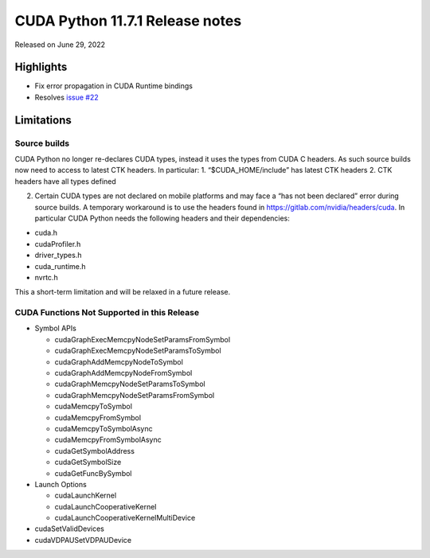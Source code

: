 CUDA Python 11.7.1 Release notes
================================

Released on June 29, 2022

Highlights
----------

-  Fix error propagation in CUDA Runtime bindings
-  Resolves `issue #22 <https://github.com/NVIDIA/cuda-python/issues/22>`__

Limitations
-----------

Source builds
~~~~~~~~~~~~~

CUDA Python no longer re-declares CUDA types, instead it uses the types from CUDA C headers. As such source builds now need to access to latest CTK headers. In particular: 1. “$CUDA_HOME/include” has latest CTK headers 2. CTK headers have all types defined

(2) Certain CUDA types are not declared on mobile platforms and may face a “has not been declared” error during source builds. A temporary workaround is to use the headers found in https://gitlab.com/nvidia/headers/cuda. In particular CUDA Python needs the following headers and their dependencies:

-  cuda.h
-  cudaProfiler.h
-  driver_types.h
-  cuda_runtime.h
-  nvrtc.h

This a short-term limitation and will be relaxed in a future release.

CUDA Functions Not Supported in this Release
~~~~~~~~~~~~~~~~~~~~~~~~~~~~~~~~~~~~~~~~~~~~

-  Symbol APIs

   -  cudaGraphExecMemcpyNodeSetParamsFromSymbol
   -  cudaGraphExecMemcpyNodeSetParamsToSymbol
   -  cudaGraphAddMemcpyNodeToSymbol
   -  cudaGraphAddMemcpyNodeFromSymbol
   -  cudaGraphMemcpyNodeSetParamsToSymbol
   -  cudaGraphMemcpyNodeSetParamsFromSymbol
   -  cudaMemcpyToSymbol
   -  cudaMemcpyFromSymbol
   -  cudaMemcpyToSymbolAsync
   -  cudaMemcpyFromSymbolAsync
   -  cudaGetSymbolAddress
   -  cudaGetSymbolSize
   -  cudaGetFuncBySymbol

-  Launch Options

   -  cudaLaunchKernel
   -  cudaLaunchCooperativeKernel
   -  cudaLaunchCooperativeKernelMultiDevice

-  cudaSetValidDevices
-  cudaVDPAUSetVDPAUDevice
